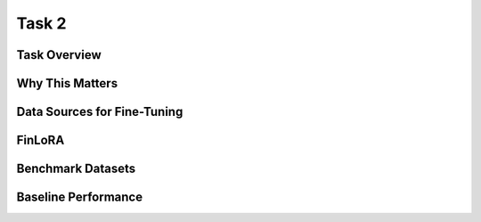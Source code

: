 =============================
Task 2
=============================


Task Overview
----------------


Why This Matters
----------------


Data Sources for Fine-Tuning
----------------------------------


FinLoRA
-------------------------------------


Benchmark Datasets
-------------------------------------


Baseline Performance
----------------------------